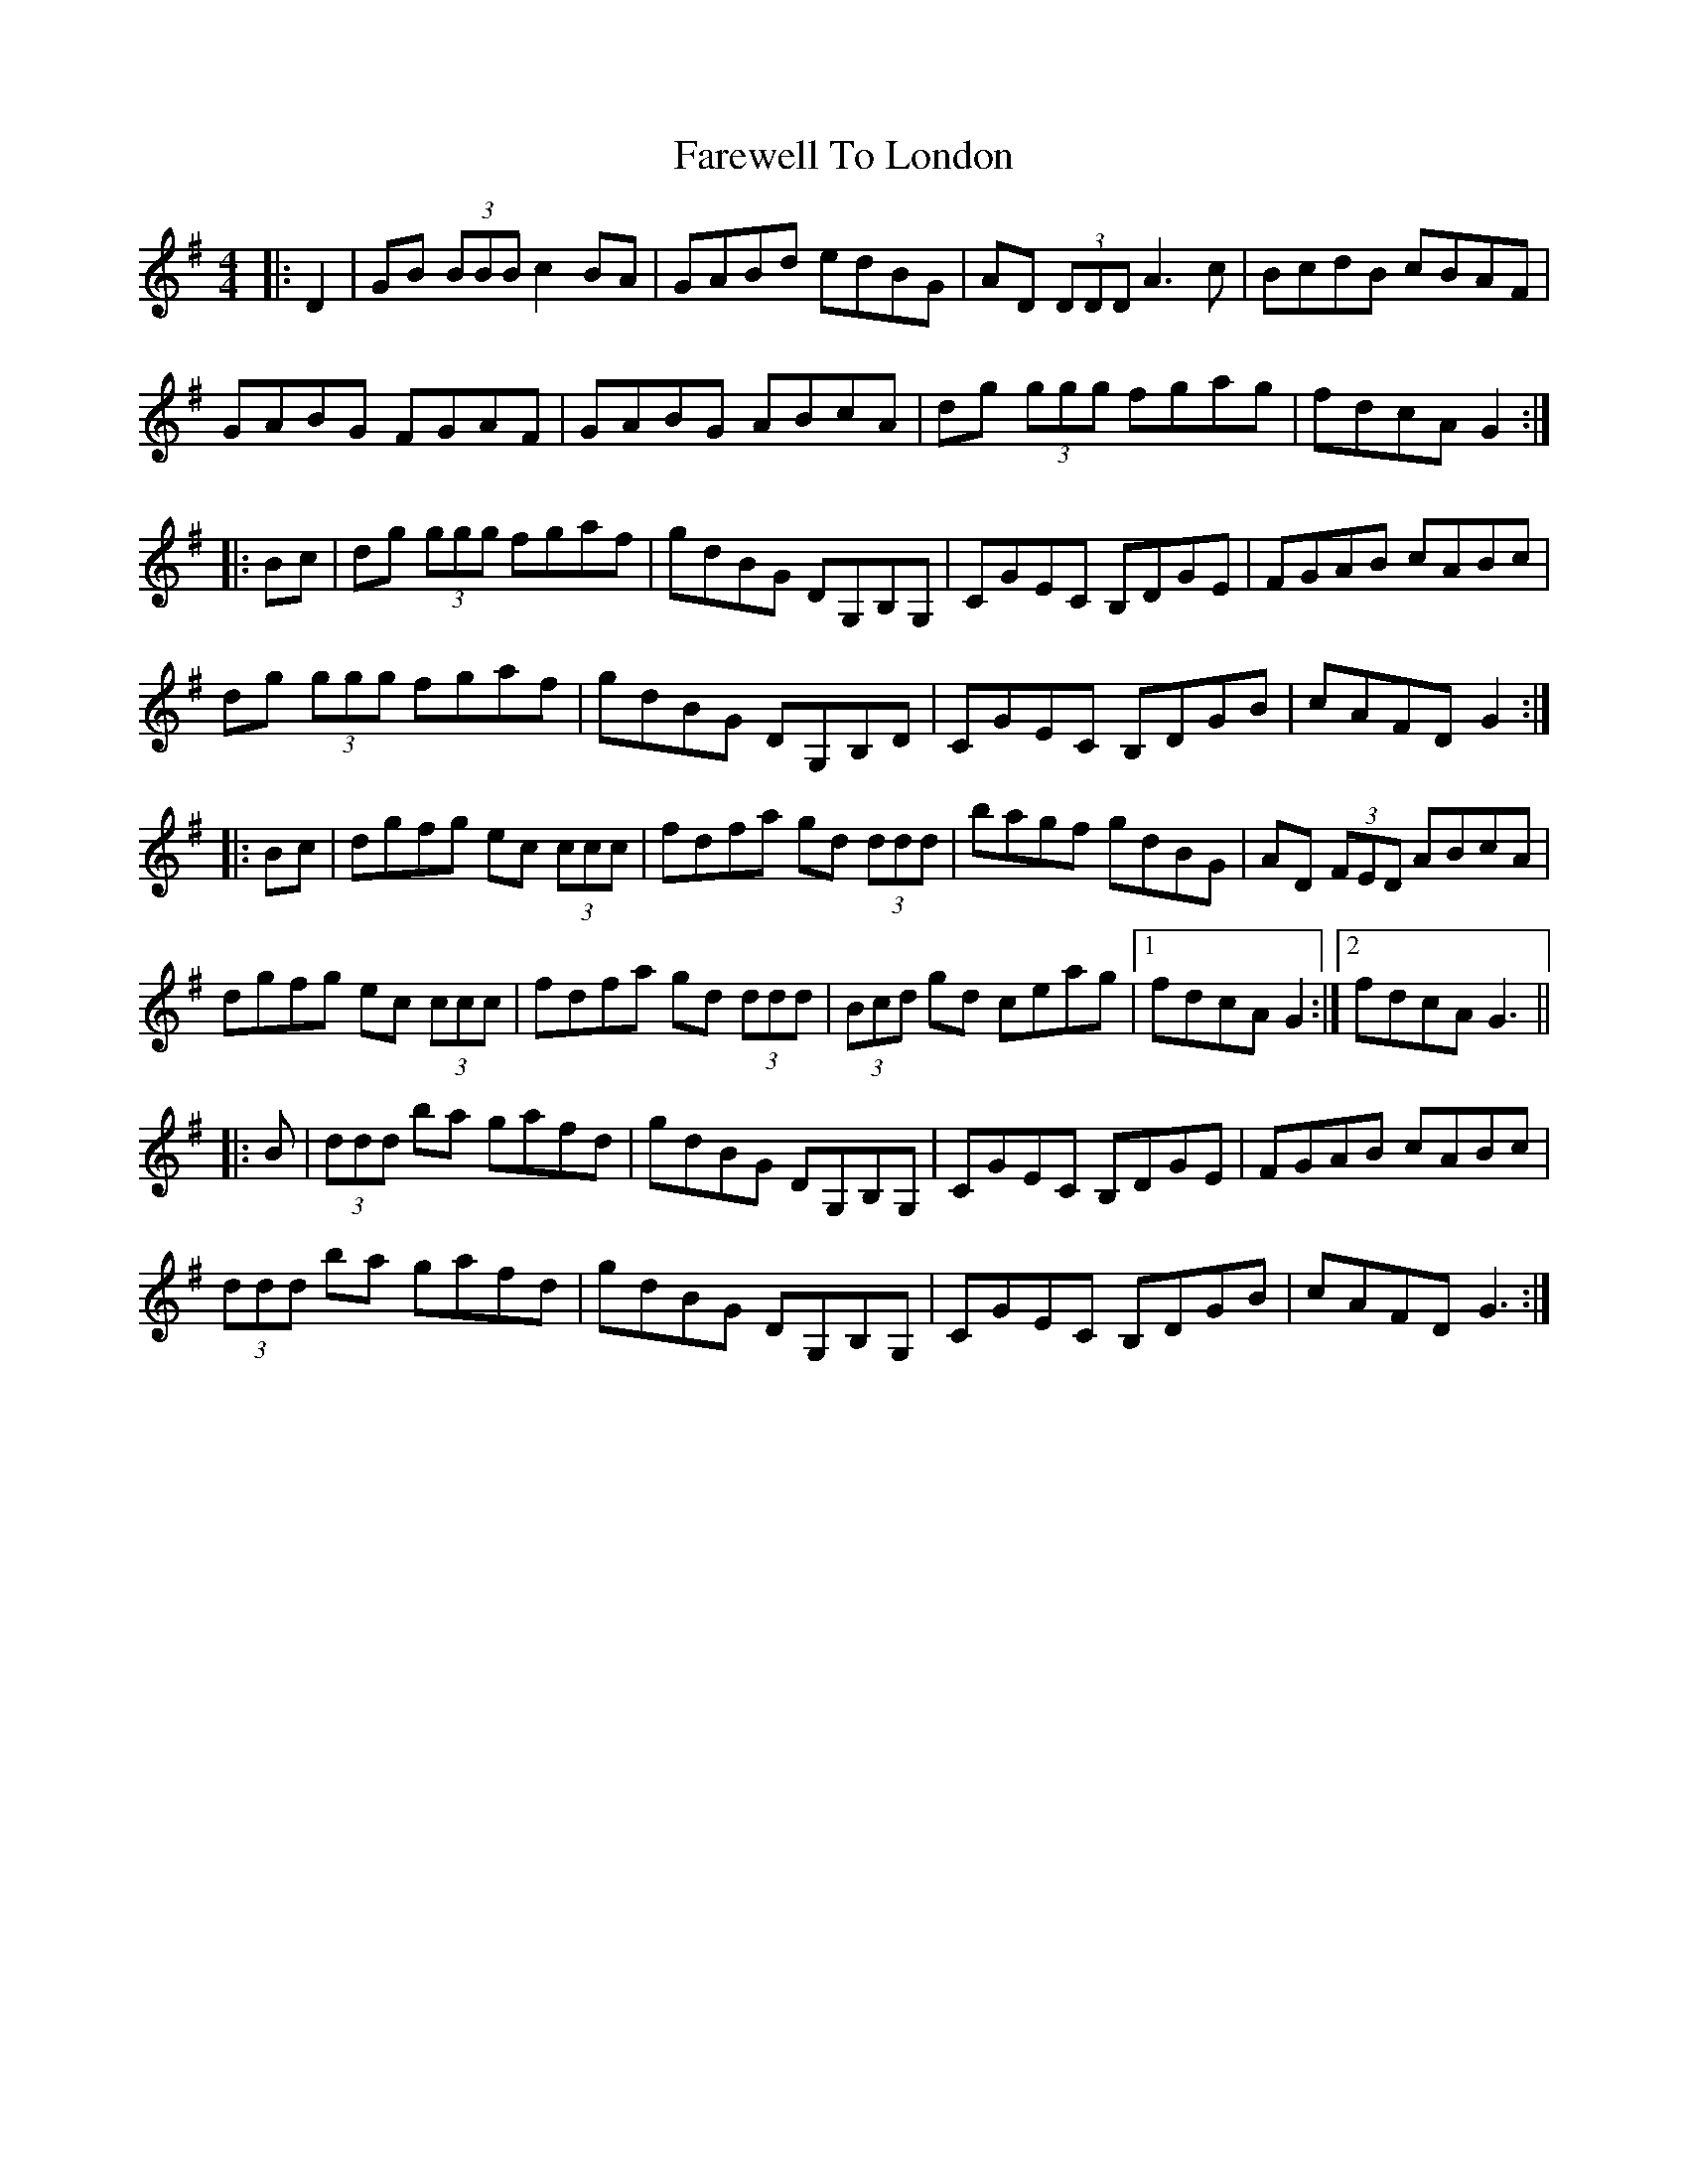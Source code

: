 X: 12551
T: Farewell To London
R: reel
M: 4/4
K: Gmajor
|:D2|GB (3BBB c2BA|GABd edBG|AD (3DDD A3c|BcdB cBAF|
GABG FGAF|GABG ABcA|dg (3ggg fgag|fdcA G2:|
|:Bc|dg (3ggg fgaf|gdBG DG,B,G,|CGEC B,DGE|FGAB cABc|
dg (3ggg fgaf|gdBG DG,B,D|CGEC B,DGB|cAFD G2:|
|:Bc|dgfg ec (3ccc|fdfa gd (3ddd|bagf gdBG|AD (3FED ABcA|
dgfg ec (3ccc|fdfa gd (3ddd|(3Bcd gd ceag|1 fdcA G2:|2 fdcA G3||
|:B|(3ddd ba gafd|gdBG DG,B,G,|CGEC B,DGE|FGAB cABc|
(3ddd ba gafd|gdBG DG,B,G,|CGEC B,DGB|cAFD G3:|

